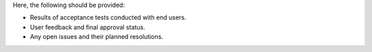 Here, the following should be provided:

- Results of acceptance tests conducted with end users.
- User feedback and final approval status.
- Any open issues and their planned resolutions.